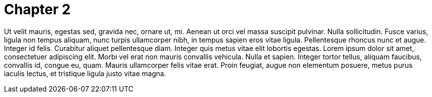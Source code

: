 = Chapter 2

Ut velit mauris, egestas sed, gravida nec, ornare ut, mi. Aenean ut orci
vel massa suscipit pulvinar. Nulla sollicitudin. Fusce varius, ligula
non tempus aliquam, nunc turpis ullamcorper nibh, in tempus sapien eros
vitae ligula. Pellentesque rhoncus nunc et augue. Integer id felis.
Curabitur aliquet pellentesque diam. Integer quis metus vitae elit
lobortis egestas. Lorem ipsum dolor sit amet, consectetuer adipiscing
elit. Morbi vel erat non mauris convallis vehicula. Nulla et sapien.
Integer tortor tellus, aliquam faucibus, convallis id, congue eu, quam.
Mauris ullamcorper felis vitae erat. Proin feugiat, augue non elementum
posuere, metus purus iaculis lectus, et tristique ligula justo vitae
magna.
